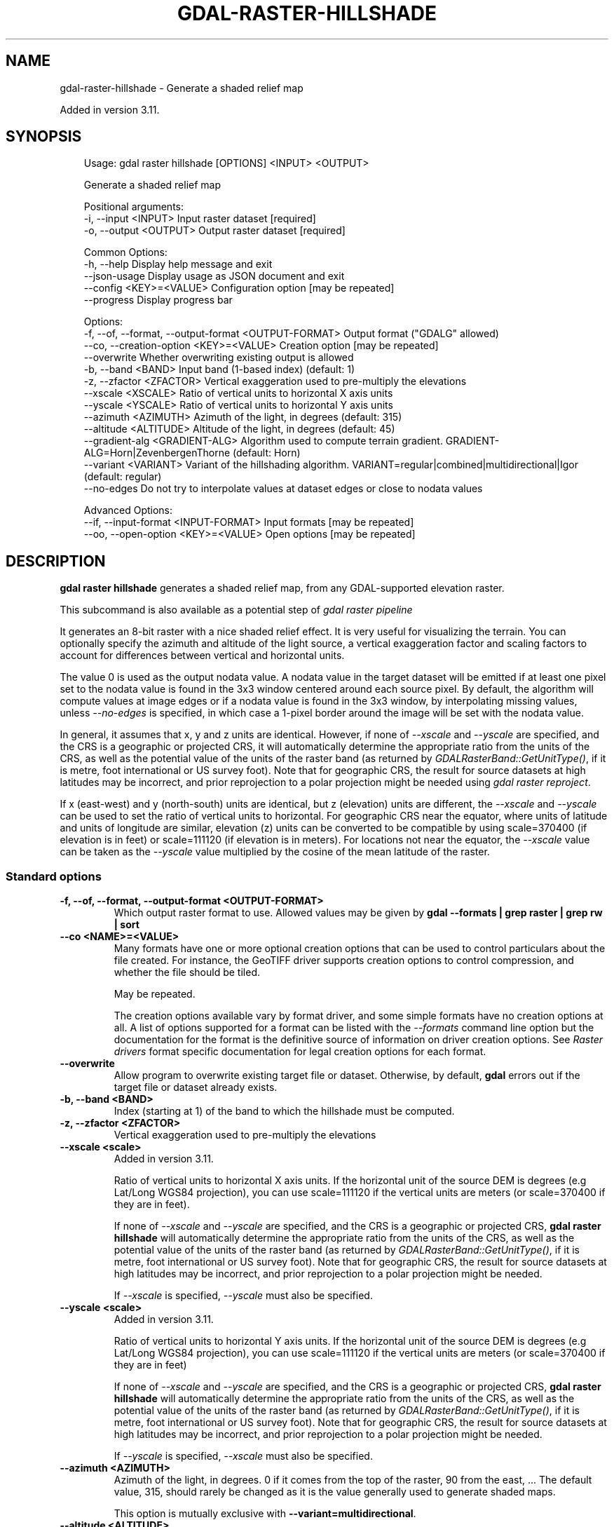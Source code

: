 .\" Man page generated from reStructuredText.
.
.
.nr rst2man-indent-level 0
.
.de1 rstReportMargin
\\$1 \\n[an-margin]
level \\n[rst2man-indent-level]
level margin: \\n[rst2man-indent\\n[rst2man-indent-level]]
-
\\n[rst2man-indent0]
\\n[rst2man-indent1]
\\n[rst2man-indent2]
..
.de1 INDENT
.\" .rstReportMargin pre:
. RS \\$1
. nr rst2man-indent\\n[rst2man-indent-level] \\n[an-margin]
. nr rst2man-indent-level +1
.\" .rstReportMargin post:
..
.de UNINDENT
. RE
.\" indent \\n[an-margin]
.\" old: \\n[rst2man-indent\\n[rst2man-indent-level]]
.nr rst2man-indent-level -1
.\" new: \\n[rst2man-indent\\n[rst2man-indent-level]]
.in \\n[rst2man-indent\\n[rst2man-indent-level]]u
..
.TH "GDAL-RASTER-HILLSHADE" "1" "Jul 12, 2025" "" "GDAL"
.SH NAME
gdal-raster-hillshade \- Generate a shaded relief map
.sp
Added in version 3.11.

.SH SYNOPSIS
.INDENT 0.0
.INDENT 3.5
.sp
.EX
Usage: gdal raster hillshade [OPTIONS] <INPUT> <OUTPUT>

Generate a shaded relief map

Positional arguments:
  \-i, \-\-input <INPUT>                                  Input raster dataset [required]
  \-o, \-\-output <OUTPUT>                                Output raster dataset [required]

Common Options:
  \-h, \-\-help                                           Display help message and exit
  \-\-json\-usage                                         Display usage as JSON document and exit
  \-\-config <KEY>=<VALUE>                               Configuration option [may be repeated]
  \-\-progress                                           Display progress bar

Options:
  \-f, \-\-of, \-\-format, \-\-output\-format <OUTPUT\-FORMAT>  Output format (\(dqGDALG\(dq allowed)
  \-\-co, \-\-creation\-option <KEY>=<VALUE>                Creation option [may be repeated]
  \-\-overwrite                                          Whether overwriting existing output is allowed
  \-b, \-\-band <BAND>                                    Input band (1\-based index) (default: 1)
  \-z, \-\-zfactor <ZFACTOR>                              Vertical exaggeration used to pre\-multiply the elevations
  \-\-xscale <XSCALE>                                    Ratio of vertical units to horizontal X axis units
  \-\-yscale <YSCALE>                                    Ratio of vertical units to horizontal Y axis units
  \-\-azimuth <AZIMUTH>                                  Azimuth of the light, in degrees (default: 315)
  \-\-altitude <ALTITUDE>                                Altitude of the light, in degrees (default: 45)
  \-\-gradient\-alg <GRADIENT\-ALG>                        Algorithm used to compute terrain gradient. GRADIENT\-ALG=Horn|ZevenbergenThorne (default: Horn)
  \-\-variant <VARIANT>                                  Variant of the hillshading algorithm. VARIANT=regular|combined|multidirectional|Igor (default: regular)
  \-\-no\-edges                                           Do not try to interpolate values at dataset edges or close to nodata values

Advanced Options:
  \-\-if, \-\-input\-format <INPUT\-FORMAT>                  Input formats [may be repeated]
  \-\-oo, \-\-open\-option <KEY>=<VALUE>                    Open options [may be repeated]
.EE
.UNINDENT
.UNINDENT
.SH DESCRIPTION
.sp
\fBgdal raster hillshade\fP generates a shaded relief map, from any
GDAL\-supported elevation raster.
.sp
This subcommand is also available as a potential step of \fI\%gdal raster pipeline\fP
.sp
It generates an 8\-bit raster with a nice shaded relief effect. It is very useful
for visualizing the terrain. You can optionally specify the azimuth and altitude
of the light source, a vertical exaggeration factor and scaling factors to
account for differences between vertical and horizontal units.
.sp
The value 0 is used as the output nodata value. A nodata value in the target dataset
will be emitted if at least one pixel set to the nodata value is found in the
3x3 window centered around each source pixel. By default, the algorithm will
compute values at image edges or if a nodata value is found in the 3x3 window,
by interpolating missing values, unless \fI\%\-\-no\-edges\fP is specified, in
which case a 1\-pixel border around the image will be set with the nodata value.
.sp
In general, it assumes that x, y and z units are identical. However, if none of
\fI\%\-\-xscale\fP and \fI\%\-\-yscale\fP are specified, and the CRS is a
geographic or projected CRS, it will automatically determine the
appropriate ratio from the units of the CRS, as well as the potential value of
the units of the raster band (as returned by \fI\%GDALRasterBand::GetUnitType()\fP, if it
is metre, foot international or US survey foot). Note that for geographic CRS,
the result for source datasets at high latitudes may be incorrect, and prior
reprojection to a polar projection might be needed using \fI\%gdal raster reproject\fP\&.
.sp
If x (east\-west) and y (north\-south) units are identical, but z (elevation) units
are different, the \fI\%\-\-xscale\fP and \fI\%\-\-yscale\fP can be used to set
the ratio of vertical units to horizontal.
For geographic CRS near the equator, where units of latitude and units of
longitude are similar, elevation (z) units can be converted to be compatible
by using scale=370400 (if elevation is in feet) or scale=111120 (if elevation is in
meters).  For locations not near the equator, the \fI\%\-\-xscale\fP value can be taken as
the \fI\%\-\-yscale\fP value multiplied by the cosine of the mean latitude of the raster.
.SS Standard options
.INDENT 0.0
.TP
.B \-f, \-\-of, \-\-format, \-\-output\-format <OUTPUT\-FORMAT>
Which output raster format to use. Allowed values may be given by
\fBgdal \-\-formats | grep raster | grep rw | sort\fP
.UNINDENT
.INDENT 0.0
.TP
.B \-\-co <NAME>=<VALUE>
Many formats have one or more optional creation options that can be
used to control particulars about the file created. For instance,
the GeoTIFF driver supports creation options to control compression,
and whether the file should be tiled.
.sp
May be repeated.
.sp
The creation options available vary by format driver, and some
simple formats have no creation options at all. A list of options
supported for a format can be listed with the
\fI\%\-\-formats\fP
command line option but the documentation for the format is the
definitive source of information on driver creation options.
See \fI\%Raster drivers\fP format
specific documentation for legal creation options for each format.
.UNINDENT
.INDENT 0.0
.TP
.B \-\-overwrite
Allow program to overwrite existing target file or dataset.
Otherwise, by default, \fBgdal\fP errors out if the target file or
dataset already exists.
.UNINDENT
.INDENT 0.0
.TP
.B \-b, \-\-band <BAND>
Index (starting at 1) of the band to which the hillshade must be computed.
.UNINDENT
.INDENT 0.0
.TP
.B \-z, \-\-zfactor <ZFACTOR>
Vertical exaggeration used to pre\-multiply the elevations
.UNINDENT
.INDENT 0.0
.TP
.B \-\-xscale <scale>
Added in version 3.11.

.sp
Ratio of vertical units to horizontal X axis units. If the horizontal unit of the source DEM is degrees (e.g Lat/Long WGS84 projection), you can use scale=111120 if the vertical units are meters (or scale=370400 if they are in feet).
.sp
If none of \fI\%\-\-xscale\fP and \fI\%\-\-yscale\fP are specified, and the
CRS is a geographic or projected CRS,
\fBgdal raster hillshade\fP will automatically determine the appropriate ratio from
the units of the CRS, as well as the potential value of the units of the
raster band (as returned by \fI\%GDALRasterBand::GetUnitType()\fP, if it
is metre, foot international or US survey foot). Note that for geographic CRS,
the result for source datasets at high latitudes may be incorrect, and prior
reprojection to a polar projection might be needed.
.sp
If \fI\%\-\-xscale\fP is specified, \fI\%\-\-yscale\fP must also be specified.
.UNINDENT
.INDENT 0.0
.TP
.B \-\-yscale <scale>
Added in version 3.11.

.sp
Ratio of vertical units to horizontal Y axis units. If the horizontal unit of the source DEM is degrees (e.g Lat/Long WGS84 projection), you can use scale=111120 if the vertical units are meters (or scale=370400 if they are in feet)
.sp
If none of \fI\%\-\-xscale\fP and \fI\%\-\-yscale\fP are specified, and the
CRS is a geographic or projected CRS,
\fBgdal raster hillshade\fP will automatically determine the appropriate ratio from
the units of the CRS, as well as the potential value of the units of the
raster band (as returned by \fI\%GDALRasterBand::GetUnitType()\fP, if it
is metre, foot international or US survey foot). Note that for geographic CRS,
the result for source datasets at high latitudes may be incorrect, and prior
reprojection to a polar projection might be needed.
.sp
If \fI\%\-\-yscale\fP is specified, \fI\%\-\-xscale\fP must also be specified.
.UNINDENT
.INDENT 0.0
.TP
.B \-\-azimuth <AZIMUTH>
Azimuth of the light, in degrees. 0 if it comes from the top of the raster,
90 from the east, ... The default value, 315, should rarely be changed as it
is the value generally used to generate shaded maps.
.sp
This option is mutually exclusive with \fB\-\-variant=multidirectional\fP\&.
.UNINDENT
.INDENT 0.0
.TP
.B \-\-altitude <ALTITUDE>
Altitude of the light, in degrees. 90 if the light comes from above the
DEM, 0 if it is raking light. The default value is 45 degree.
.sp
This option is mutually exclusive with \fB\-\-variant=Igor\fP\&.
.UNINDENT
.INDENT 0.0
.TP
.B \-\-gradient\-alg Horn|ZevenbergenThorne
Algorithm used to compute terrain gradient. The default is \fBHorn\fP\&.
The literature suggests Zevenbergen & Thorne to be more suited to smooth
landscapes, whereas Horn\(aqs formula to perform better on rougher terrain.
.UNINDENT
.INDENT 0.0
.TP
.B \-\-variant regular|combined|multidirectional|Igor
Variant of the hillshading algorithm:
.INDENT 7.0
.IP \(bu 2
\fBregular\fP: the hillshade values combines the computed slope with the
azimuth and altitude of the illumination according to:
.INDENT 2.0
.INDENT 3.5
.sp
.ce
{Hillshade} = 1 + 254.0 * ((\esin(altitude) * cos(slope)) + (cos(altitude) * sin(slope) * cos(azimuth \- \efrac{\epi}{2} \- aspect)))


.ce 0
.UNINDENT
.UNINDENT
.IP \(bu 2
\fBcombined\fP: combined shading, a combination of slope and oblique shading.
.IP \(bu 2
\fBmultidirectional\fP: multidirectional shading, a combination of hillshading
illuminated from 225 deg, 270 deg, 315 deg, and 360 deg azimuth.
Applies the formula of \X'tty: link http://pubs.usgs.gov/of/1992/of92-422/of92-422.pdf'\fI\%http://pubs.usgs.gov/of/1992/of92\-422/of92\-422.pdf\fP\X'tty: link'
.IP \(bu 2
\fBIgor\fP: shading which tries to minimize effects on other map features
beneath. Igor\(aqs hillshading uses formula from Maperitive:
\X'tty: link http://maperitive.net/docs/Commands/GenerateReliefImageIgor.html'\fI\%http://maperitive.net/docs/Commands/GenerateReliefImageIgor.html\fP\X'tty: link'
.UNINDENT
.UNINDENT
.INDENT 0.0
.TP
.B \-\-no\-edges
Do not try to interpolate values at dataset edges or close to nodata values
.UNINDENT
.SH GDALG OUTPUT (ON-THE-FLY / STREAMED DATASET)
.sp
This program supports serializing the command line as a JSON file using the \fBGDALG\fP output format.
The resulting file can then be opened as a raster dataset using the
\fI\%GDALG: GDAL Streamed Algorithm\fP driver, and apply the specified pipeline in a on\-the\-fly /
streamed way.
.SH EXAMPLES
.SS Example 1: Generates a shaded relief map from a DTED0 file, using a vertical exaggeration factor of 30.
.INDENT 0.0
.INDENT 3.5
.sp
.EX
$ gdal raster hillshade \-\-zfactor=30 n43.dt0 out.tif \-\-overwrite
.EE
.UNINDENT
.UNINDENT
.SH AUTHOR
Even Rouault <even.rouault@spatialys.com>
.SH COPYRIGHT
1998-2025
.\" Generated by docutils manpage writer.
.
